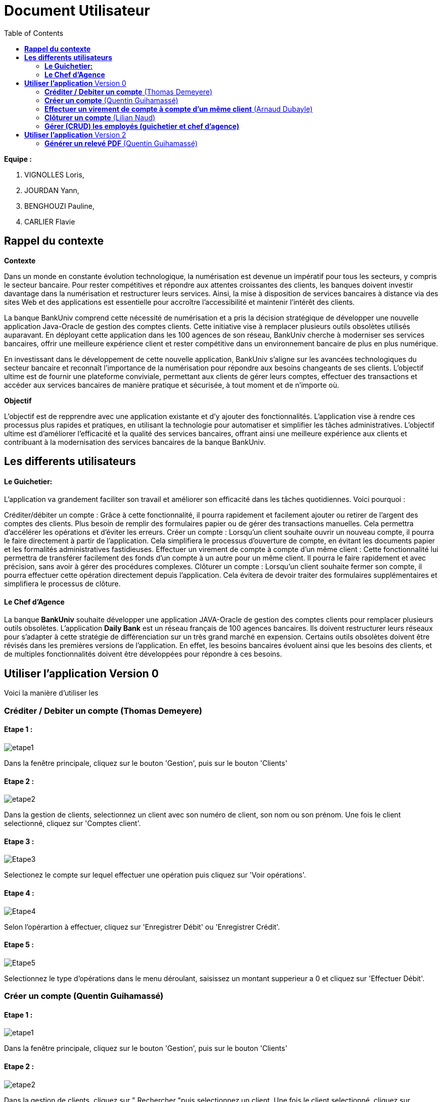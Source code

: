 = Document Utilisateur
:library: Asciidoctor
:idprefix:
:imagedir:
:toc: left
:css-signature: demo

.*Equipe :*  

. VIGNOLLES Loris,
. JOURDAN Yann, 
. BENGHOUZI Pauline,
. CARLIER Flavie


== *Rappel du contexte*

.*Contexte*
****
Dans un monde en constante évolution technologique, la numérisation est devenue un impératif pour tous les secteurs, y compris le secteur bancaire. Pour rester compétitives et répondre aux attentes croissantes des clients, les banques doivent investir davantage dans la numérisation et restructurer leurs services. Ainsi, la mise à disposition de services bancaires à distance via des sites Web et des applications est essentielle pour accroître l'accessibilité et maintenir l'intérêt des clients.

La banque BankUniv comprend cette nécessité de numérisation et a pris la décision stratégique de développer une nouvelle application Java-Oracle de gestion des comptes clients. Cette initiative vise à remplacer plusieurs outils obsolètes utilisés auparavant. En déployant cette application dans les 100 agences de son réseau, BankUniv cherche à moderniser ses services bancaires, offrir une meilleure expérience client et rester compétitive dans un environnement bancaire de plus en plus numérique.

En investissant dans le développement de cette nouvelle application, BankUniv s'aligne sur les avancées technologiques du secteur bancaire et reconnaît l'importance de la numérisation pour répondre aux besoins changeants de ses clients. L'objectif ultime est de fournir une plateforme conviviale, permettant aux clients de gérer leurs comptes, effectuer des transactions et accéder aux services bancaires de manière pratique et sécurisée, à tout moment et de n'importe où.

****

.*Objectif*
****
L'objectif est de repprendre avec une application existante et d'y ajouter des fonctionnalités. 
L'application vise à rendre ces processus plus rapides et pratiques, en utilisant la technologie pour automatiser et simplifier les tâches administratives. L'objectif ultime est d'améliorer l'efficacité et la qualité des services bancaires, offrant ainsi une meilleure expérience aux clients et contribuant à la modernisation des services bancaires de la banque BankUniv.
****


== *Les differents utilisateurs*

==== *Le Guichetier:*
L'application va grandement faciliter son travail et améliorer son efficacité dans les tâches quotidiennes. Voici pourquoi :

Créditer/débiter un compte : Grâce à cette fonctionnalité, il pourra rapidement et facilement ajouter ou retirer de l'argent des comptes des clients. Plus besoin de remplir des formulaires papier ou de gérer des transactions manuelles. Cela permettra d'accélérer les opérations et d'éviter les erreurs.
Créer un compte : Lorsqu'un client souhaite ouvrir un nouveau compte, il pourra le faire directement à partir de l'application. Cela simplifiera le processus d'ouverture de compte, en évitant les documents papier et les formalités administratives fastidieuses.
Effectuer un virement de compte à compte d’un même client : Cette fonctionnalité lui permettra de transférer facilement des fonds d'un compte à un autre pour un même client. Il pourra le faire rapidement et avec précision, sans avoir à gérer des procédures complexes.
Clôturer un compte : Lorsqu'un client souhaite fermer son compte, il pourra effectuer cette opération directement depuis l'application. Cela évitera de devoir traiter des formulaires supplémentaires et simplifiera le processus de clôture.

==== *Le Chef d'Agence*
La banque *BankUniv* souhaite développer une application JAVA-Oracle de gestion des comptes clients pour remplacer plusieurs outils obsolètes.
L'application *Daily Bank* est un réseau français de 100 agences bancaires. Ils doivent restructurer leurs réseaux pour s'adapter à cette stratégie de différenciation sur un très grand marché en expension. Certains outils  obsolètes doivent être révisés dans les premières versions de l'application. En effet, les besoins bancaires évoluent ainsi que les besoins des clients, et de multiples fonctionnalités doivent être développées pour répondre à ces besoins.
   
   
   
== *Utiliser l'application* Version 0

Voici la manière d'utiliser les 


=== *Créditer / Debiter un compte* (Thomas Demeyere)

==== Etape 1 :
image:https://cdn.discordapp.com/attachments/1021393945021915188/1108044756468117554/photo1.png[alt="etape1"]

Dans la fenêtre principale, cliquez sur le bouton 'Gestion', puis sur le bouton 'Clients'

==== Etape 2 :
image:https://media.discordapp.net/attachments/962004101552545852/981444760181035049/unknown.png[alt="etape2"]

Dans la gestion de clients, selectionnez un client avec son numéro de client, son nom ou son prénom. Une fois le client selectionné, cliquez sur 'Comptes client'.

==== Etape 3 :
image:https://media.discordapp.net/attachments/962004101552545852/981444849498751016/unknown.png[alt="Etape3"]

Selectionez le compte sur lequel effectuer une opération puis cliquez sur 'Voir opérations'.

==== Etape 4 :
image:https://media.discordapp.net/attachments/962004101552545852/981445412860866620/unknown.png[alt="Etape4"]

Selon l'opérartion à effectuer, cliquez sur 'Enregistrer Débit' ou 'Enregistrer Crédit'.

==== Etape 5 :
image:https://media.discordapp.net/attachments/962004101552545852/981445917066539038/unknown.png[alt="Etape5"]

Selectionnez le type d'opérations dans le menu déroulant, saisissez un montant supperieur a 0 et cliquez sur 'Effectuer Débit'.

=== *Créer un compte* (Quentin Guihamassé)

==== Etape 1 :

image:https://cdn.discordapp.com/attachments/936251588803166250/985593004838510642/unknown.png[alt="etape1"]

Dans la fenêtre principale, cliquez sur le bouton 'Gestion', puis sur le bouton 'Clients'

==== Etape 2 :
image:https://media.discordapp.net/attachments/962004101552545852/981444760181035049/unknown.png[alt="etape2"]

Dans la gestion de clients, cliquez sur " Rechercher "puis selectionnez un client. Une fois le client selectionné, cliquez sur 'Comptes client'.

==== Etape 3 :
image:https://cdn.discordapp.com/attachments/936251588803166250/985594300710662144/unknown.png[alt="Etape3"]

Ensuite cliquez en bas à droite de la page sur " Nouveau Compte ".

==== Etape 4 :
image:https://cdn.discordapp.com/attachments/936251588803166250/985595420413681754/unknown.png[alt="Etape4"] +
image:https://cdn.discordapp.com/attachments/936251588803166250/985597743089209365/unknown.png[alt="Etape4"]

Une fois la page ouverte, modifiez le découvert autorisé et le solde que vous souhaitez puis cliquez sur " Ajouter ".

=== *Effectuer un virement de compte à compte d'un même client* (Arnaud Dubayle)

Les virements comptes à compte sont effectués vers les comptes d'une même agence. Afin de transférer de l'argent entre deux comptes, l'utilisateur doit ouvrir le menu  du compte client, choisir en sélectionnant le bouton "Voir opérations" puis "Effectuer un virement".

image:https://github.com/IUT-Blagnac/sae2022-bank-2B3/blob/main/Documentation/Documentation%20Utilisateur/images/1.png[1]

image:https://github.com/IUT-Blagnac/sae2022-bank-2B3/blob/main/Documentation/Documentation%20Utilisateur/images/2.png[2]

Une nouvelle page apparait et permet à l’utilisateur d’indiquer le montant à transférer

image:https://github.com/IUT-Blagnac/sae2022-bank-2B3/blob/main/Documentation/Documentation%20Utilisateur/images/3.png[3]

En sélectionnant "Annuler virement" vous annuler l’opération. Attention aucun retour n'est possible une fois l'argent envoyer.

Afin que l’opération se valide correctement, le montant doit être positif, le compte du destinataire ne doit pas être cloturé le compte transacteur doit être suffisamment approvisionné pour faire le virement.

=== *Clôturer un compte* (Lilian Naud)

=== *Gérer (CRUD) les employés (guichetier et chef d’agence)*


== *Utiliser l'application* Version 2

=== *Générer un relevé PDF* (Quentin Guihamassé)

==== Etape 1 :

image:https://cdn.discordapp.com/attachments/936251588803166250/985593004838510642/unknown.png[alt="etape1"]

Dans la fenêtre principale, cliquez sur le bouton 'Gestion', puis sur le bouton 'Clients'

==== Etape 2 :
image:https://media.discordapp.net/attachments/962004101552545852/981444760181035049/unknown.png[alt="etape2"]

Dans la gestion de clients, cliquez sur " Rechercher "puis selectionnez un client. Une fois le client selectionné, cliquez sur 'Comptes client'.

==== Etape 3 :
image:https://media.discordapp.net/attachments/962004101552545852/981444849498751016/unknown.png[alt="Etape3"]

Selectionez le compte sur lequel effectuer une opération puis cliquez sur 'Voir opérations'.

==== Etape 4 :
image:https://cdn.discordapp.com/attachments/936251588803166250/985977479229497354/unknown.png[alt="Etape4"] +
image:https://cdn.discordapp.com/attachments/936251588803166250/985978084434010205/unknown.png[alt="Etape4"] +
image:https://cdn.discordapp.com/attachments/936251588803166250/985978428115279922/unknown.png[alt="Etape4"]

Une fois la page ouverte, cliquez sur " Générer PDF ". Le PDF est stocké au même endroit que le src.
